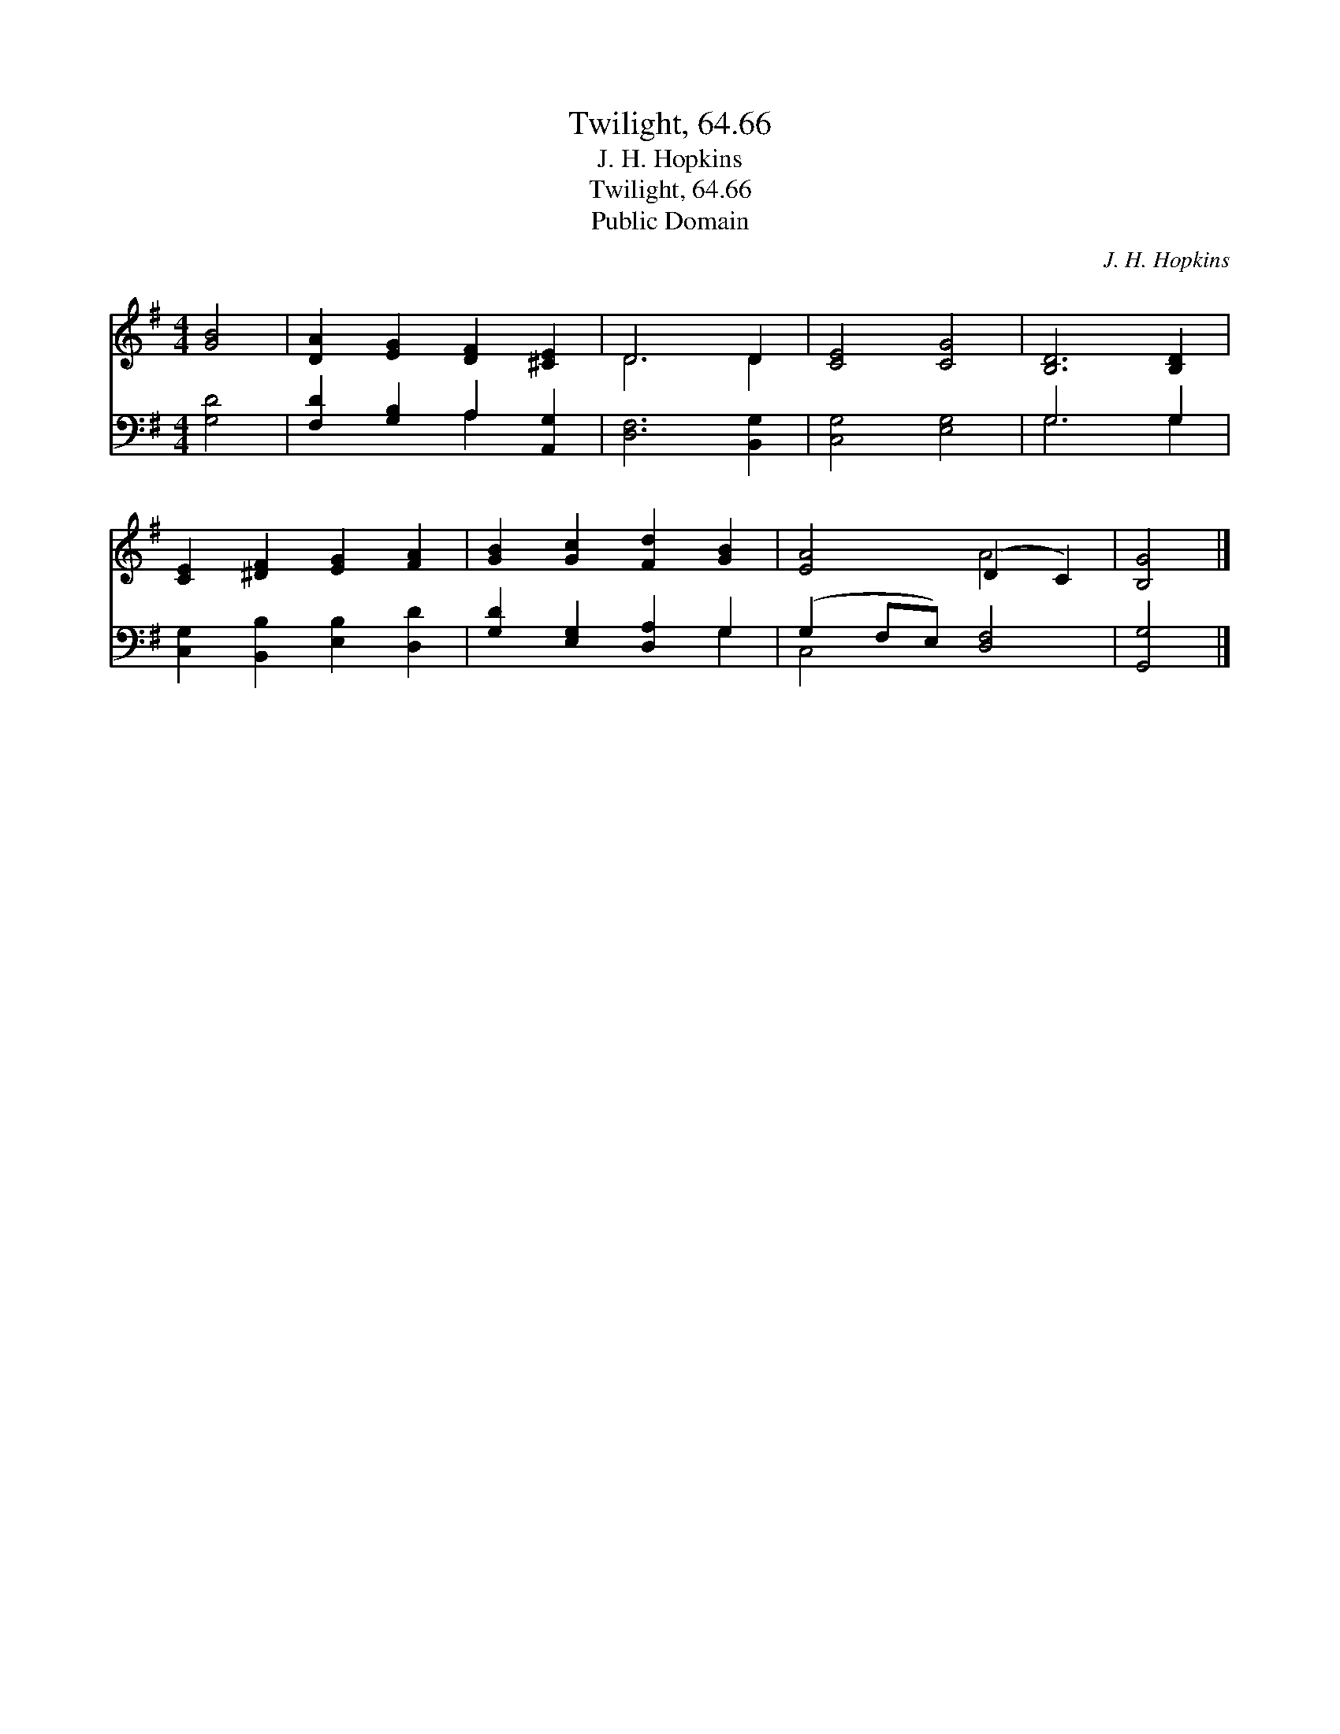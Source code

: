 X:1
T:Twilight, 64.66
T:J. H. Hopkins
T:Twilight, 64.66
T:Public Domain
C:J. H. Hopkins
Z:Public Domain
%%score ( 1 2 ) ( 3 4 )
L:1/8
M:4/4
K:G
V:1 treble 
V:2 treble 
V:3 bass 
V:4 bass 
V:1
 [GB]4 | [DA]2 [EG]2 [DF]2 [^CE]2 | D6 D2 | [CE]4 [CG]4 | [B,D]6 [B,D]2 | %5
 [CE]2 [^DF]2 [EG]2 [FA]2 | [GB]2 [Gc]2 [Fd]2 [GB]2 | [EA]4 (D2 C2) | [B,G]4 |] %9
V:2
 x4 | x8 | D6 D2 | x8 | x8 | x8 | x8 | x4 A4 | x4 |] %9
V:3
 [G,D]4 | [F,D]2 [G,B,]2 A,2 [A,,G,]2 | [D,F,]6 [B,,G,]2 | [C,G,]4 [E,G,]4 | G,6 G,2 | %5
 [C,G,]2 [B,,B,]2 [E,B,]2 [D,D]2 | [G,D]2 [E,G,]2 [D,A,]2 G,2 | (G,2 F,E,) [D,F,]4 | [G,,G,]4 |] %9
V:4
 x4 | x4 A,2 x2 | x8 | x8 | G,6 G,2 | x8 | x6 G,2 | C,4 x4 | x4 |] %9

